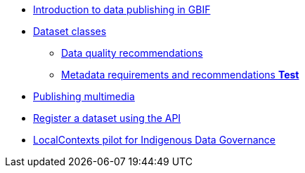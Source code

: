 * xref:index.adoc[Introduction to data publishing in GBIF]
* xref:dataset-classes.adoc[Dataset classes]
** xref:data-quality-recommendations.adoc[Data quality recommendations]
ifeval::["{env}" != "prod"]
** xref:metadata-recommendations-and-requirements.adoc[Metadata requirements and recommendations **Test**]
endif::[]
* xref:multimedia-publishing.adoc[Publishing multimedia]
* xref:register-dataset-api.adoc[Register a dataset using the API]
ifeval::["{env}" != "prod"]
* xref:local-contexts-pilot.adoc[LocalContexts pilot for Indigenous Data Governance]
endif::[]
